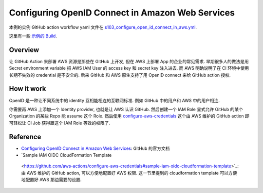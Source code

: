 Configuring OpenID Connect in Amazon Web Services
==============================================================================
本例的实例 GitHub action workflow yaml 文件在 `s103_configure_open_id_connect_in_aws.yml <../../.github/workflows/s103_configure_open_id_connect_in_aws.yml>`_.

这里有一些 `示例的 Build <https://github.com/MacHu-GWU/learn_github_action-project/actions/workflows/s103_configure_open_id_connect_in_aws.yml>`_.


Overview
------------------------------------------------------------------------------
让 GitHub Action 来部署 AWS 资源是那些在 GitHub 上开发, 但在 AWS 上部署 App 的企业的常见需求. 早期很多人的做法是用 Secret environment variable 把 AWS IAM User 的 access key 和 secret key 注入进去. 而 AWS 明确说明了在 CI 环境中使用长期不失效的 credential 是不安全的. 后来 GitHub 和 AWS 原生支持了用 OpenID connect 来给 GitHub action 授权.


How it work
------------------------------------------------------------------------------
OpenID 是一种让不同系统中的 identity 互相能相连的互联网标准. 例如 GitHub 中的用户和 AWS 中的用户相连.

你需要再 AWS 上添加一个 Identity provider, 也就是让 AWS 认识 GitHub. 然后创建一个 IAM Role 显式允许 GitHub 的某个 Organization 的某些 Repo 能 assume 这个 Role. 然后使用 `configure-aws-credentials <https://github.com/aws-actions/configure-aws-credentials>`_ 这个由 AWS 维护的 GitHub action 即可轻松让 CI Job 获得跟这个 IAM Role 等效的权限了.


Reference
------------------------------------------------------------------------------
- `Configuring OpenID Connect in Amazon Web Services <https://docs.github.com/en/actions/deployment/security-hardening-your-deployments/configuring-openid-connect-in-amazon-web-services>`_: GitHub 的官方文档
- `Sample IAM OIDC CloudFormation Template
 <https://github.com/aws-actions/configure-aws-credentials#sample-iam-oidc-cloudformation-template>`_: 由 AWS 维护的 GitHub action, 可以方便地配置好 AWS 权限. 这一节里提到的 cloudformation template 可以方便地配置好 AWS 那边需要的设置.
